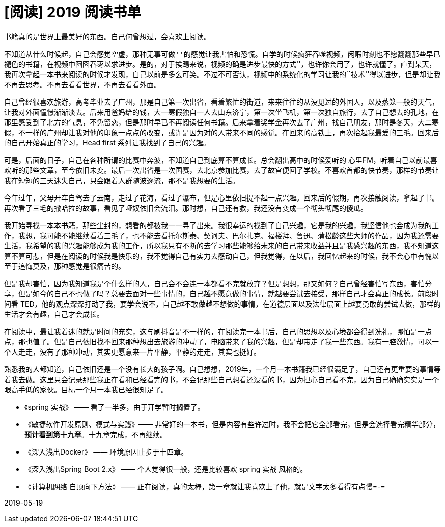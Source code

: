 = [阅读] 2019 阅读书单
:page-description: [阅读] 2019 阅读书单
:page-category: 感想
:page-image: https://resources.echocow.cn/file/2019/4/7/timg.jpg
:page-href: /articles/2019/04/07/1554568406455.html
:page-created: 1554568406506
:page-modified: 1558277803664
:toc:

书籍真的是世界上最美好的东西。自己何曾想过，会喜欢上阅读。

不知道从什么时候起，自己会感觉空虚，那种``无事可做''的感觉让我害怕和恐慌。自学的时候疯狂吞噬视频，闲暇时刻也不愿翻翻那些早已褪色的书籍，在视频中囫囵吞枣以求进步。是的，对于挨踢来说，视频的确是``进步最快的方式''，也许你会用了，也许就懂了。直到某天，我再次拿起一本书来阅读的时候才发现，自己以前是多么可笑。不过不可否认，视频中的系统化的学习让我的``技术''得以进步，但是却让我不再去思考。不再去看看世界，不再去看看外面。

自己曾经很喜欢旅游，高考毕业去了广州，那是自己第一次出省，看着繁忙的街道，来来往往的从没见过的外国人，以及蒸笼一般的天气，让我对外面憧憬渐渐淡去。后来用爸妈给的钱，大一寒假独自一人去山东济宁，第一次坐飞机，第一次独自旅行，去了自己想去的孔地，在那里感受到了北方的气息，不免留恋，但是那时早已不再阅读任何书籍。后来拿着奖学金再次去了广州，找自己朋友，那时是冬天，大二寒假，不一样的广州却让我对他的印象一点点的改变，或许是因为对的人带来不同的感觉。在回来的高铁上，再次拾起我最爱的三毛。回来后的自己开始真正的学习，Head
first 系列让我找到了自己的兴趣。

可是，后面的日子，自己在各种所谓的比赛中奔波，不知道自己到底算不算成长。总会翻出高中的时候爱听的
心里FM，听着自己以前最喜欢听的那些文章，至今依旧未变。最后一次出省是一次国赛，去北京参加比赛，去了故宫便回了学校。不喜欢首都的快节奏，那样的节奏让我在短短的三天迷失自己，只会跟着人群随波逐流，那不是我想要的生活。

今年过年，父母开车自驾去了云南，走过了花海，看过了瀑布，但是心里依旧提不起一点兴趣。回来后的假期，再次接触阅读，拿起了书。再次看了三毛的撒哈拉的故事，看见了哑奴依旧会流泪。那时想，自己还有救，我还没有变成一个彻头彻尾的傻瓜。

我开始寻找一本本书籍，那些尘封的，想看的都被我一一寻了出来。我很幸运的找到了自己兴趣，它是我的兴趣，我坚信他也会成为我的工作，我想，我可能不能继续看着三毛了，也不能去看托尔斯泰、契诃夫、巴尔扎克、福楼拜、鲁迅、蒲松龄这些大师的作品，因为我还需要生活，我希望的我的兴趣能够成为我的工作，所以我只有不断的去学习那些能够给未来的自己带来收益并且是我感兴趣的东西，我不知道这算不算可悲，但是在阅读的时候我是快乐的，我不觉得自己有实力去感动自己，但我觉得，在以后，我回忆起来的时候，我不会心中有愧以至于追悔莫及，那种感觉是很痛苦的。

但是我却害怕，因为我知道我是个什么样的人，自己会不会连一本都看不完就放弃？但是想想，那又如何？自己曾经害怕写东西，害怕分享，但是如今的自己不也做了吗？总要去面对一些事情的，自己越不愿意做的事情，就越要尝试去接受，那样自己才会真正的成长。前段时间看
TED，他的观点深深打动了我，要学会说不，自己越不敢做越不想做的事情，在道德层面以及法律层面上越要勇敢的尝试去做，那样的生活才会有趣，自己才会成长。

在阅读中，最让我着迷的就是时间的充实，这与刷抖音是不一样的，在阅读完一本书后，自己的思想以及心境都会得到洗礼，哪怕是一点点，那也值了。但是自己依旧找不回来那种想出去旅游的冲动了，电脑带来了我的兴趣，但是却带走了我一些东西。我有一腔激情，可以一个人走走，没有了那种冲动，其实更愿意来一片平静，平静的走走，其实也挺好。

熟悉我的人都知道，自己依旧还是一个没有长大的孩子啊。自己想想，2019年，一个月一本书籍我已经很满足了，自己还有更重要的事情等着我去做。这里只会记录那些我正在看和已经看完的书，不会记那些自己想看还没看的书，因为担心自己看不完，因为自己确确实实是一个眼高手低的家伙。目标一个月一本我已经很知足了。

* 《spring 实战》 —— 看了一半多，由于开学暂时搁置了。
* 《敏捷软件开发原则、模式与实践》——
非常好的一本书，但是内容有些许过时，我不会把它全部看完，但是会选择看完精华部分，[line-through]*预计看到第十九章*。十九章完成，不再继续。
* 《深入浅出Docker》 —— 环境原因止步于十四章。
* 《深入浅出Spring Boot 2.x》 —— 个人觉得很一般，还是比较喜欢 spring
实战 风格的。
* 《计算机网络 自顶向下方法》 ——
正在阅读，真的太棒，第一章就让我喜欢上了他，就是文字太多看得有点慢=-=

2019-05-19

